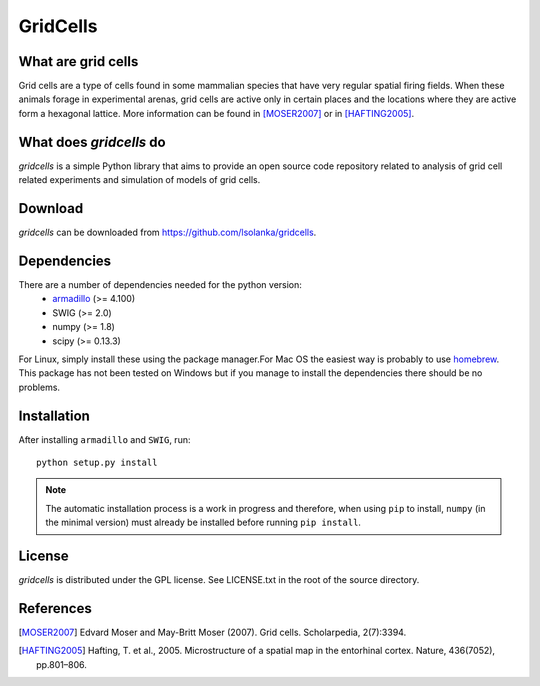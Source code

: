 GridCells
=========

What are grid cells
-------------------

Grid cells are a type of cells found in some mammalian species that have very
regular spatial firing fields. When these animals forage in experimental
arenas, grid cells are active only in certain places and the locations where
they are active form a hexagonal lattice. More information can be found in
[MOSER2007]_ or in [HAFTING2005]_.


What does `gridcells` do
-----------------------------

`gridcells` is a simple Python library that aims to provide an open source code
repository related to analysis of grid cell related experiments and simulation
of models of grid cells.



Download
--------

`gridcells` can be downloaded from https://github.com/lsolanka/gridcells.


Dependencies
------------

There are a number of dependencies needed for the python version:
    - `armadillo <http://arma.sourceforge.net/>`_ (>= 4.100)

    - SWIG (>= 2.0)

    - numpy (>= 1.8)

    - scipy (>= 0.13.3)

For Linux, simply install these using the package manager.For Mac OS the
easiest way is probably to use `homebrew <http://brew.sh/>`_. This package has
not been tested on Windows but if you manage to install the dependencies there
should be no problems.


Installation
------------

After installing ``armadillo`` and ``SWIG``, run::

    python setup.py install

.. note::

    The automatic installation process is a work in progress and therefore,
    when using ``pip`` to install, ``numpy`` (in the minimal version) must
    already be installed before running ``pip install``.

License
-------

`gridcells` is distributed under the GPL license. See LICENSE.txt in the
root of the source directory.


References
----------

.. [MOSER2007] Edvard Moser and May-Britt Moser (2007). Grid cells.
               Scholarpedia, 2(7):3394.

.. [HAFTING2005] Hafting, T. et al., 2005. Microstructure of a spatial map in
                 the entorhinal cortex. Nature, 436(7052), pp.801–806.
